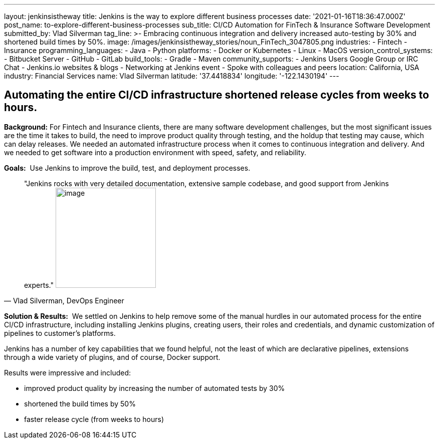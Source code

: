 ---
layout: jenkinsistheway
title: Jenkins is the way to explore different business processes
date: '2021-01-16T18:36:47.000Z'
post_name: to-explore-different-business-processes
sub_title: CI/CD Automation for FinTech & Insurance Software Development
submitted_by: Vlad Silverman
tag_line: >-
  Embracing continuous integration and delivery increased auto-testing by 30%
  and shortened build times by 50%.
image: /images/jenkinsistheway_stories/noun_FinTech_3047805.png
industries:
  - Fintech
  - Insurance
programming_languages:
  - Java
  - Python
platforms:
  - Docker or Kubernetes
  - Linux
  - MacOS
version_control_systems:
  - Bitbucket Server
  - GitHub
  - GitLab
build_tools:
  - Gradle
  - Maven
community_supports:
  - Jenkins Users Google Group or IRC Chat
  - Jenkins.io websites & blogs
  - Networking at Jenkins event
  - Spoke with colleagues and peers
location: California, USA
industry: Financial Services
name: Vlad Silverman
latitude: '37.4418834'
longitude: '-122.1430194'
---




== Automating the entire CI/CD infrastructure shortened release cycles from weeks to hours.

*Background:* For Fintech and Insurance clients, there are many software development challenges, but the most significant issues are the time it takes to build, the need to improve product quality through testing, and the holdup that testing may cause, which can delay releases. We needed an automated infrastructure process when it comes to continuous integration and delivery. And we needed to get software into a production environment with speed, safety, and reliability.

*Goals:*  Use Jenkins to improve the build, test, and deployment processes.





[.testimonal]
[quote, "Vlad Silverman, DevOps Engineer"]
"Jenkins rocks with very detailed documentation, extensive sample codebase, and good support from Jenkins experts."
image:/images/jenkinsistheway_stories/Jenkins-logo.png[image,width=200,height=200]


*Solution & Results:*  We settled on Jenkins to help remove some of the manual hurdles in our automated process for the entire CI/CD infrastructure, including installing Jenkins plugins, creating users, their roles and credentials, and dynamic customization of pipelines to customer's platforms. 

Jenkins has a number of key capabilities that we found helpful, not the least of which are declarative pipelines, extensions through a wide variety of plugins, and of course, Docker support.

Results were impressive and included:

* improved product quality by increasing the number of automated tests by 30% 
* shortened the build times by 50% 
* faster release cycle (from weeks to hours)
